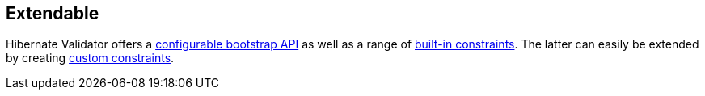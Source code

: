 == Extendable

Hibernate Validator offers a http://docs.jboss.org/hibernate/stable/validator/reference/en-US/html_single/#chapter-bootstrapping[configurable bootstrap API] as well as a range of http://docs.jboss.org/hibernate/stable/validator/reference/en-US/html_single/#section-builtin-constraints[built-in constraints]. The latter can easily be extended by creating http://docs.jboss.org/hibernate/stable/validator/reference/en-US/html_single/#validator-customconstraints[custom constraints].
